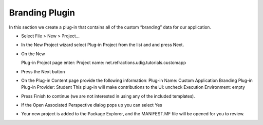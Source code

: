 Branding Plugin
===============

In this section we create a plug-in that contains all of the custom “branding” data for our application.

* Select
  File > New > Project...


* In the New Project wizard select
  Plug-in Project
  from the list and and press
  Next.
  |10000000000001F4000001A12B0DEB32_png|


* On the
  New

  Plug-in Project
  page enter:
  Project name:
  net.refractions.udig.tutorials.customapp
  |10000000000001F40000023E1031E2AF_png|


* Press the
  Next
  button


* On the Plug-in Content page provide the following information:
  Plug-in Name:
  Custom Application Branding Plug-in
  Plug-in Provider:
  Student
  This plug-in will make contributions to the UI:
  uncheck
  Execution Environment:
  empty
  |10000000000001F40000023E5F757D92_png|


* Press
  Finish
  to continue (we are not interested in using any of the included templates).


* If the
  Open Associated Perspective
  dialog pops up you can select
  Yes
  |10000000000001B9000000E298F103F2_png|


* Your new project is added to the Package Explorer, and the
  MANIFEST.MF
  file will be opened for you to review.


.. |10000000000001B9000000E298F103F2_png| image:: images/10000000000001B9000000E298F103F2.png
    :width: 8.17cm
    :height: 4.189cm


.. |10000000000001F40000023E5F757D92_png| image:: images/10000000000001F40000023E5F757D92.png
    :width: 9.76cm
    :height: 11.248cm


.. |10000000000001F40000023E1031E2AF_png| image:: images/10000000000001F40000023E1031E2AF.png
    :width: 8.16cm
    :height: 9.46cm


.. |10000000000001F4000001A12B0DEB32_png| image:: images/10000000000001F4000001A12B0DEB32.png
    :width: 9.26cm
    :height: 7.721cm

